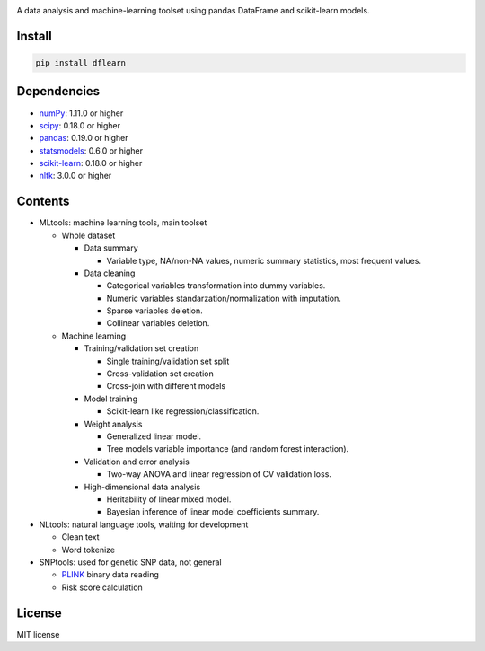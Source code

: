 |Latest Release| |License| |Build Status|

A data analysis and machine-learning toolset using pandas DataFrame and scikit-learn models.

Install
=======

.. code:: sh

    pip install dflearn

Dependencies
============

-  `numPy <http://www.numpy.org>`__: 1.11.0 or higher
-  `scipy <https://www.scipy.org/>`__: 0.18.0 or higher
-  `pandas <http://pandas.pydata.org/>`__: 0.19.0 or higher
-  `statsmodels <http://www.statsmodels.org/>`__: 0.6.0 or higher
-  `scikit-learn <http://scikit-learn.org/>`__: 0.18.0 or higher
-  `nltk <http://www.nltk.org/>`__: 3.0.0 or higher

Contents
========

-  MLtools: machine learning tools, main toolset

   -  Whole dataset

      -  Data summary

         -  Variable type, NA/non-NA values, numeric summary statistics, most frequent values.

      -  Data cleaning

         -  Categorical variables transformation into dummy variables.
         -  Numeric variables standarzation/normalization with imputation.
         -  Sparse variables deletion.
         -  Collinear variables deletion.

   -  Machine learning

      -  Training/validation set creation

         -  Single training/validation set split
         -  Cross-validation set creation
         -  Cross-join with different models

      -  Model training

         -  Scikit-learn like regression/classification.

      -  Weight analysis

         -  Generalized linear model.
         -  Tree models variable importance (and random forest interaction).

      -  Validation and error analysis

         -  Two-way ANOVA and linear regression of CV validation loss.

      -  High-dimensional data analysis

         -  Heritability of linear mixed model.
         -  Bayesian inference of linear model coefficients summary.

-  NLtools: natural language tools, waiting for development

   -  Clean text
   -  Word tokenize

-  SNPtools: used for genetic SNP data, not general

   -  `PLINK <https://www.cog-genomics.org/plink2>`__ binary data reading
   -  Risk score calculation

License
=======

MIT license

.. |Latest Release| image:: https://img.shields.io/pypi/v/dflearn.svg
.. |License| image:: https://img.shields.io/pypi/l/dflearn.svg
.. |Build Status| image:: https://travis-ci.org/founderfan/DFlearn.svg?branch=master
